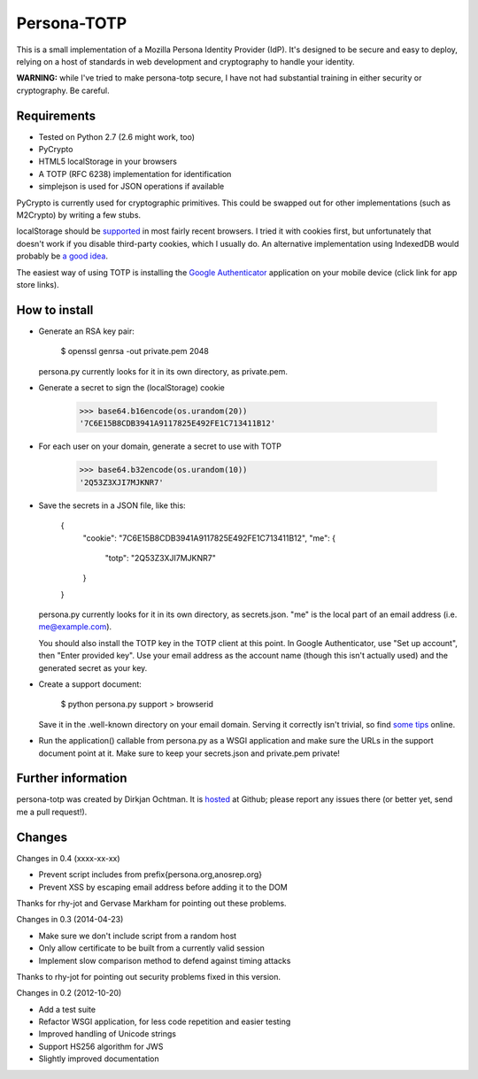 Persona-TOTP
============

This is a small implementation of a Mozilla Persona Identity Provider (IdP).
It's designed to be secure and easy to deploy, relying on a host of standards
in web development and cryptography to handle your identity.

**WARNING:** while I've tried to make persona-totp secure, I have not had
substantial training in either security or cryptography. Be careful.

Requirements
------------

- Tested on Python 2.7 (2.6 might work, too)
- PyCrypto
- HTML5 localStorage in your browsers
- A TOTP (RFC 6238) implementation for identification
- simplejson is used for JSON operations if available

PyCrypto is currently used for cryptographic primitives. This could be swapped
out for other implementations (such as M2Crypto) by writing a few stubs.

localStorage should be `supported`_ in most fairly recent browsers. I tried it
with cookies first, but unfortunately that doesn't work if you disable
third-party cookies, which I usually do. An alternative implementation
using IndexedDB would probably be `a good idea`_.

The easiest way of using TOTP is installing the `Google Authenticator`_
application on your mobile device (click link for app store links).

.. _supported: http://caniuse.com/namevalue-storage
.. _a good idea: https://blog.mozilla.org/tglek/2012/02/22/psa-dom-local-storage-considered-harmful/
.. _Google Authenticator: http://code.google.com/p/google-authenticator/

How to install
--------------

- Generate an RSA key pair:

    $ openssl genrsa -out private.pem 2048

  persona.py currently looks for it in its own directory, as private.pem.

- Generate a secret to sign the (localStorage) cookie

    >>> base64.b16encode(os.urandom(20))
    '7C6E15B8CDB3941A9117825E492FE1C713411B12'
    
- For each user on your domain, generate a secret to use with TOTP

    >>> base64.b32encode(os.urandom(10))
    '2Q53Z3XJI7MJKNR7'

- Save the secrets in a JSON file, like this:

    {
      "cookie": "7C6E15B8CDB3941A9117825E492FE1C713411B12",
      "me": {
          "totp": "2Q53Z3XJI7MJKNR7"
      }
    }

  persona.py currently looks for it in its own directory, as secrets.json.
  "me" is the local part of an email address (i.e. me@example.com).
  
  You should also install the TOTP key in the TOTP client at this point.
  In Google Authenticator, use "Set up account", then "Enter provided key".
  Use your email address as the account name (though this isn't actually
  used) and the generated secret as your key.

- Create a support document:

    $ python persona.py support > browserid

  Save it in the .well-known directory on your email domain. Serving it
  correctly isn't trivial, so find `some tips`_ online.

- Run the application() callable from persona.py as a WSGI application
  and make sure the URLs in the support document point at it. Make sure
  to keep your secrets.json and private.pem private!

.. _some tips: https://developer.mozilla.org/en-US/docs/Persona/IdP_Development_Tips

Further information
-------------------

persona-totp was created by Dirkjan Ochtman. It is `hosted`_ at Github;
please report any issues there (or better yet, send me a pull request!).

.. _hosted: https://github.com/djc/persona-totp

Changes
-------

Changes in 0.4 (xxxx-xx-xx)

* Prevent script includes from prefix{persona.org,anosrep.org}
* Prevent XSS by escaping email address before adding it to the DOM

Thanks for rhy-jot and Gervase Markham for pointing out these problems.

Changes in 0.3 (2014-04-23)

* Make sure we don't include script from a random host
* Only allow certificate to be built from a currently valid session
* Implement slow comparison method to defend against timing attacks

Thanks to rhy-jot for pointing out security problems fixed in this version.

Changes in 0.2 (2012-10-20)

* Add a test suite
* Refactor WSGI application, for less code repetition and easier testing
* Improved handling of Unicode strings
* Support HS256 algorithm for JWS
* Slightly improved documentation
